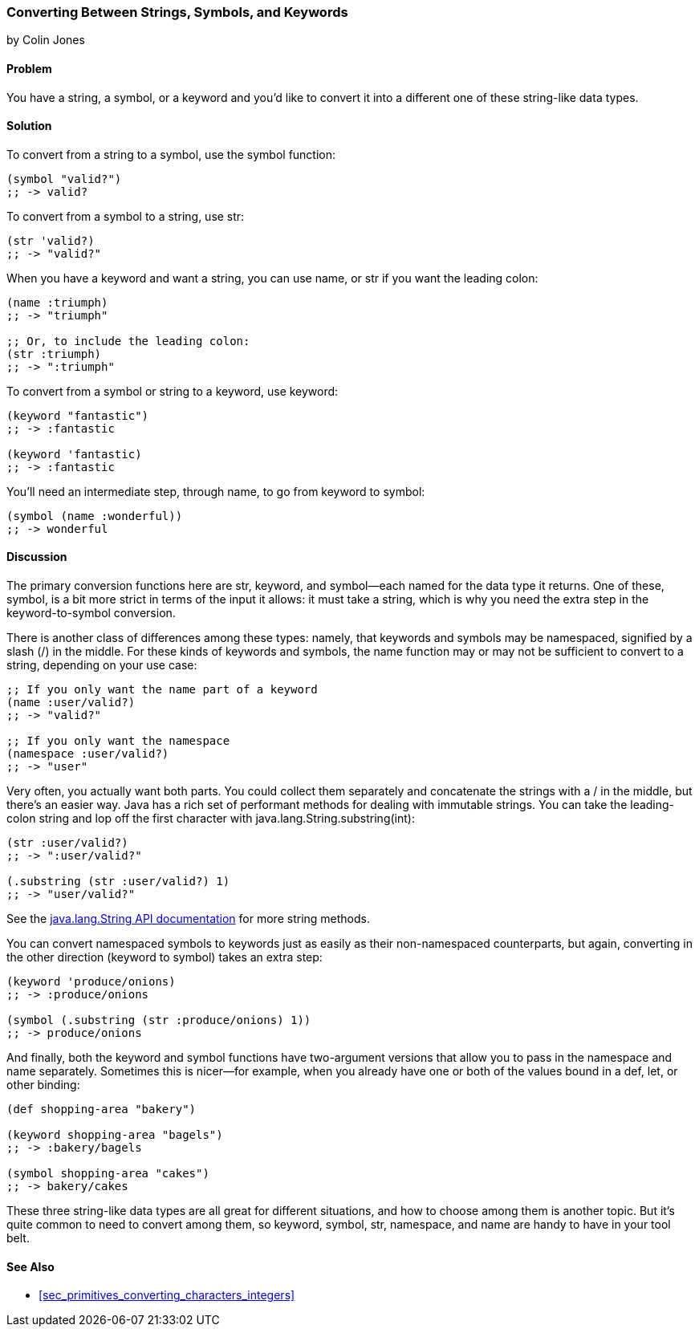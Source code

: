 === Converting Between Strings, Symbols, and Keywords
[role="byline"]
by Colin Jones

==== Problem

You have a string, a symbol, or a keyword and you'd like to convert it into a(((functions, symbol)))(((functions, name)))(((functions, keyword)))(((functions, namespace)))
different one of these string-like data types.(((strings, converting between data types)))(((symbols, converting data types)))(((keywords, converting data types)))(((functions, str)))

==== Solution

To convert from a string to a symbol, use the +symbol+ function:

[source,clojure]
----
(symbol "valid?")
;; -> valid?
----

To convert from a symbol to a string, use +str+:

[source,clojure]
----
(str 'valid?)
;; -> "valid?"
----

When you have a keyword and want a string, you can use +name+, or +str+ if you
want the leading colon:

[source,clojure]
----
(name :triumph)
;; -> "triumph"

;; Or, to include the leading colon:
(str :triumph)
;; -> ":triumph"
----

To convert from a symbol or string to a keyword, use +keyword+:

[source,clojure]
----
(keyword "fantastic")
;; -> :fantastic

(keyword 'fantastic)
;; -> :fantastic
----

You'll need an intermediate step, through +name+, to go from keyword to symbol:

[source,clojure]
----
(symbol (name :wonderful))
;; -> wonderful
----


==== Discussion

The primary conversion functions here are +str+, +keyword+, and +symbol+&#x2014;each
named for the data type it returns. One of these, +symbol+, is a bit more
strict in terms of the input it allows: it must take a string, which is why you
need the extra step in the keyword-to-symbol conversion.

There is another class of differences among these types: namely, that keywords
and symbols may be namespaced, signified by a slash (/) in the middle.(((symbols, namespaced))) For these
kinds of keywords and symbols, the +name+ function may or may not be
sufficient to convert to a string, depending on your use case:

[source,clojure]
----
;; If you only want the name part of a keyword
(name :user/valid?)
;; -> "valid?"

;; If you only want the namespace
(namespace :user/valid?)
;; -> "user"
----

Very often, you actually want both parts. You could collect them separately
and concatenate the strings with a +/+ in the middle, but there's an easier
way. Java has a rich set of performant methods for dealing with immutable
strings. You can take the leading-colon string and lop off the first
character with +java.lang.String.substring(int)+:

[source,clojure]
----
(str :user/valid?)
;; -> ":user/valid?"

(.substring (str :user/valid?) 1)
;; -> "user/valid?"
----

See the http://bit.ly/javadoc-string[+java.lang.String+ API documentation] for more string methods.

You can convert namespaced symbols to keywords just as easily as their
non-namespaced counterparts, but again, converting in the other direction
(keyword to symbol) takes an extra step:

[source,clojure]
----
(keyword 'produce/onions)
;; -> :produce/onions

(symbol (.substring (str :produce/onions) 1))
;; -> produce/onions
----

And finally, both the +keyword+ and +symbol+ functions have two-argument versions
that allow you to pass in the namespace and name separately. Sometimes this is
nicer--for example, when you already have one or both of the values bound in a
+def+, +let+, or other binding:

[source,clojure]
----
(def shopping-area "bakery")

(keyword shopping-area "bagels")
;; -> :bakery/bagels

(symbol shopping-area "cakes")
;; -> bakery/cakes
----

These three string-like data types are all great for different situations, and
how to choose among them is another topic. But it's quite common to need to
convert among them, so +keyword+, +symbol+, +str+, +namespace+, and +name+ are
handy to have in your tool belt.(((range="endofrange", startref="ix_PDstrng")))

==== See Also

* <<sec_primitives_converting_characters_integers>>
